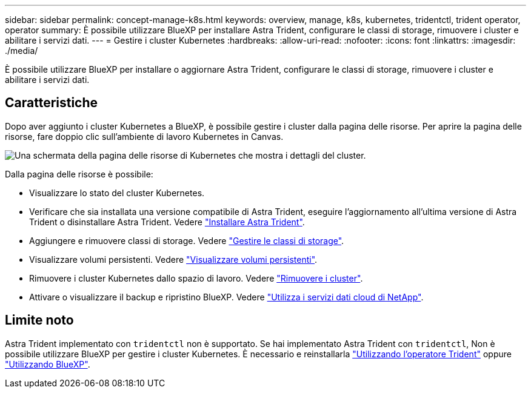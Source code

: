 ---
sidebar: sidebar 
permalink: concept-manage-k8s.html 
keywords: overview, manage, k8s, kubernetes, tridentctl, trident operator, operator 
summary: È possibile utilizzare BlueXP per installare Astra Trident, configurare le classi di storage, rimuovere i cluster e abilitare i servizi dati. 
---
= Gestire i cluster Kubernetes
:hardbreaks:
:allow-uri-read: 
:nofooter: 
:icons: font
:linkattrs: 
:imagesdir: ./media/


[role="lead"]
È possibile utilizzare BlueXP per installare o aggiornare Astra Trident, configurare le classi di storage, rimuovere i cluster e abilitare i servizi dati.



== Caratteristiche

Dopo aver aggiunto i cluster Kubernetes a BlueXP, è possibile gestire i cluster dalla pagina delle risorse. Per aprire la pagina delle risorse, fare doppio clic sull'ambiente di lavoro Kubernetes in Canvas.

image:screenshot-k8s-resource-page.png["Una schermata della pagina delle risorse di Kubernetes che mostra i dettagli del cluster."]

Dalla pagina delle risorse è possibile:

* Visualizzare lo stato del cluster Kubernetes.
* Verificare che sia installata una versione compatibile di Astra Trident, eseguire l'aggiornamento all'ultima versione di Astra Trident o disinstallare Astra Trident. Vedere link:./task/task-k8s-manage-trident.html["Installare Astra Trident"].
* Aggiungere e rimuovere classi di storage. Vedere link:./task/task-k8s-manage-storage-classes.html["Gestire le classi di storage"].
* Visualizzare volumi persistenti. Vedere link:./task/task-k8s-manage-persistent-volumes.html["Visualizzare volumi persistenti"].
* Rimuovere i cluster Kubernetes dallo spazio di lavoro. Vedere link:./task/task-k8s-manage-remove-cluster.html["Rimuovere i cluster"].
* Attivare o visualizzare il backup e ripristino BlueXP. Vedere link:./task/task-kubernetes-enable-services.html["Utilizza i servizi dati cloud di NetApp"].




== Limite noto

Astra Trident implementato con `tridentctl` non è supportato. Se hai implementato Astra Trident con `tridentctl`, Non è possibile utilizzare BlueXP per gestire i cluster Kubernetes. È necessario  e reinstallarla link:https://docs.netapp.com/us-en/trident/trident-get-started/kubernetes-deploy-operator.html["Utilizzando l'operatore Trident"^] oppure link:./task/task-k8s-manage-trident.html["Utilizzando BlueXP"].
